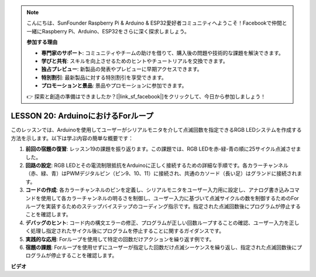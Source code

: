 .. note::

    こんにちは、SunFounder Raspberry Pi & Arduino & ESP32愛好者コミュニティへようこそ！Facebookで仲間と一緒にRaspberry Pi、Arduino、ESP32をさらに深く探求しましょう。

    **参加する理由**

    - **専門家のサポート**: コミュニティやチームの助けを借りて、購入後の問題や技術的な課題を解決できます。
    - **学びと共有**: スキルを向上させるためのヒントやチュートリアルを交換できます。
    - **独占プレビュー**: 新製品の発表やプレビューに早期アクセスできます。
    - **特別割引**: 最新製品に対する特別割引を享受できます。
    - **プロモーションと景品**: 景品やプロモーションに参加できます。

    👉 探索と創造の準備はできましたか？[|link_sf_facebook|]をクリックして、今日から参加しましょう！

LESSON 20: ArduinoにおけるForループ
=====================================

このレッスンでは、Arduinoを使用してユーザーがシリアルモニタを介して点滅回数を指定できるRGB LEDシステムを作成する方法を示します。以下は学ぶ内容の簡単な概要です：

1. **前回の宿題の復習**: レッスン19の課題を振り返ります。この課題では、RGB LEDを赤-緑-青の順に25サイクル点滅させました。
2. **回路の設定**: RGB LEDとその電流制限抵抗をArduinoに正しく接続するための詳細な手順です。各カラーチャンネル（赤、緑、青）はPWMデジタルピン（ピン9、10、11）に接続され、共通のカソード（長い足）はグランドに接続されます。
3. **コードの作成**: 各カラーチャンネルのピンを定義し、シリアルモニタをユーザー入力用に設定し、アナログ書き込みコマンドを使用して各カラーチャンネルの明るさを制御し、ユーザー入力に基づいて点滅サイクルの数を制御するためのForループを実装するためのステップバイステップのコーディング指示です。指定された点滅回数後にプログラムが停止することを確認します。
4. **デバッグのヒント**: コード内の構文エラーの修正、プログラムが正しい回数ループすることの確認、ユーザー入力を正しく処理し指定されたサイクル後にプログラムを停止することに関するガイダンスです。
5. **実践的な応用**: Forループを使用して特定の回数だけアクションを繰り返す例です。
6. **宿題の課題**: Forループを使用せずにユーザーが指定した回数だけ点滅シーケンスを繰り返し、指定された点滅回数後にプログラムが停止することを確認します。

**ビデオ**

.. raw:: html

    <iframe width="700" height="500" src="https://www.youtube.com/embed/CZh8QB26jjU?si=o9Q1tTC1X1B9teef" title="YouTube video player" frameborder="0" allow="accelerometer; autoplay; clipboard-write; encrypted-media; gyroscope; picture-in-picture; web-share" allowfullscreen></iframe>

